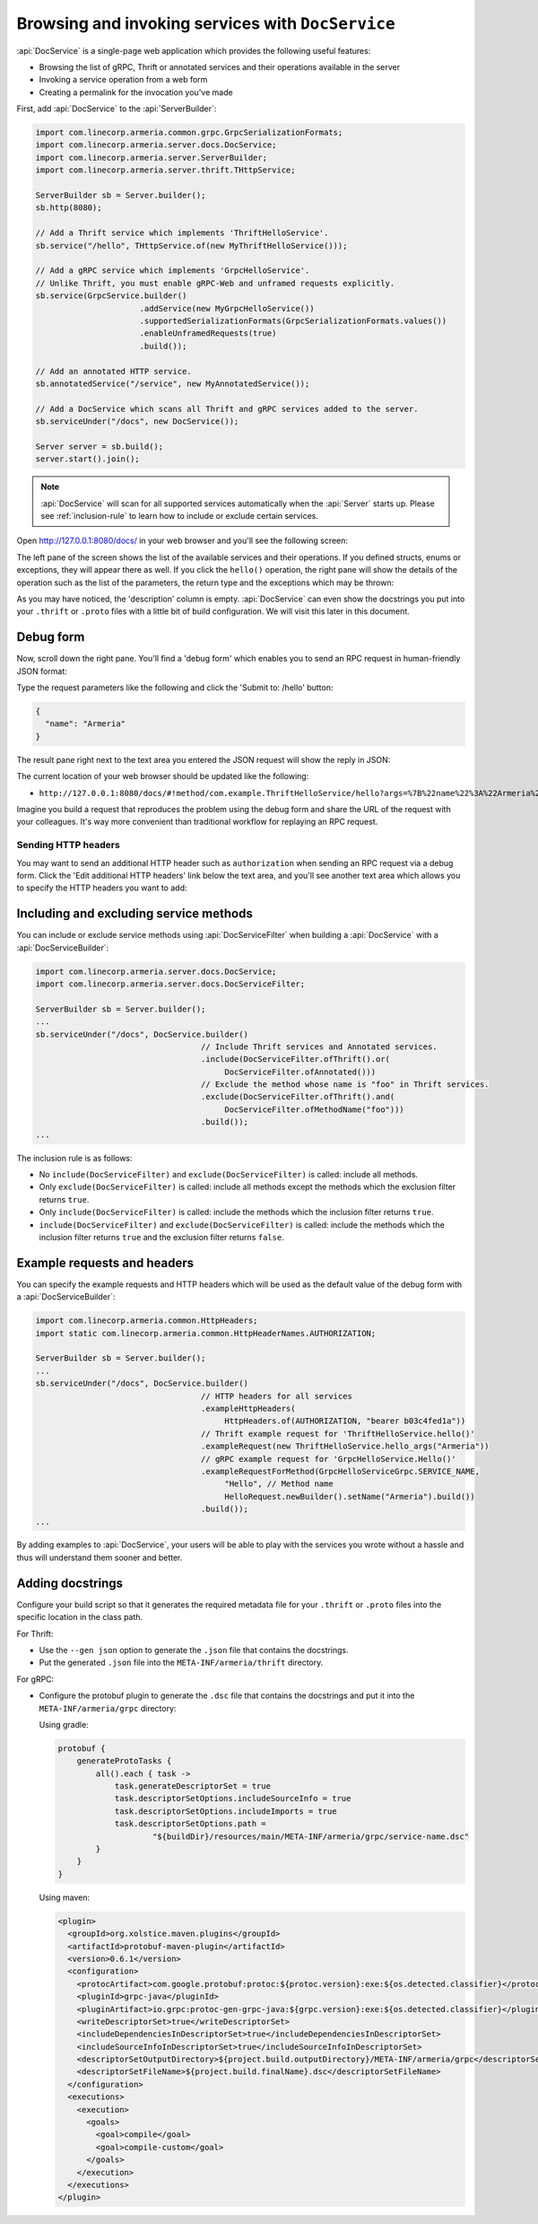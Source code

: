 .. _server-docservice:

Browsing and invoking services with ``DocService``
==================================================

:api:`DocService` is a single-page web application which provides the following useful features:

- Browsing the list of gRPC, Thrift or annotated services and their operations available in the server
- Invoking a service operation from a web form
- Creating a permalink for the invocation you've made

First, add :api:`DocService` to the :api:`ServerBuilder`:

.. code-block:: java

    import com.linecorp.armeria.common.grpc.GrpcSerializationFormats;
    import com.linecorp.armeria.server.docs.DocService;
    import com.linecorp.armeria.server.ServerBuilder;
    import com.linecorp.armeria.server.thrift.THttpService;

    ServerBuilder sb = Server.builder();
    sb.http(8080);

    // Add a Thrift service which implements 'ThriftHelloService'.
    sb.service("/hello", THttpService.of(new MyThriftHelloService()));

    // Add a gRPC service which implements 'GrpcHelloService'.
    // Unlike Thrift, you must enable gRPC-Web and unframed requests explicitly.
    sb.service(GrpcService.builder()
                          .addService(new MyGrpcHelloService())
                          .supportedSerializationFormats(GrpcSerializationFormats.values())
                          .enableUnframedRequests(true)
                          .build());

    // Add an annotated HTTP service.
    sb.annotatedService("/service", new MyAnnotatedService());

    // Add a DocService which scans all Thrift and gRPC services added to the server.
    sb.serviceUnder("/docs", new DocService());

    Server server = sb.build();
    server.start().join();

.. note::

    :api:`DocService` will scan for all supported services automatically when the :api:`Server` starts up.
    Please see :ref:`inclusion-rule` to learn how to include or exclude certain services.

Open http://127.0.0.1:8080/docs/ in your web browser and you'll see the following screen:

.. image:: _images/docservice_1.png

The left pane of the screen shows the list of the available services and their operations. If you defined
structs, enums or exceptions, they will appear there as well. If you click the ``hello()`` operation, the
right pane will show the details of the operation such as the list of the parameters, the return type and
the exceptions which may be thrown:

.. image:: _images/docservice_2.png

As you may have noticed, the 'description' column is empty. :api:`DocService` can even show the docstrings
you put into your ``.thrift`` or ``.proto`` files with a little bit of build configuration. We will visit this
later in this document.

Debug form
----------

Now, scroll down the right pane. You'll find a 'debug form' which enables you to send an RPC request in
human-friendly JSON format:

.. image:: _images/docservice_3.png

Type the request parameters like the following and click the 'Submit to: /hello' button:

.. code-block:: json

    {
      "name": "Armeria"
    }

The result pane right next to the text area you entered the JSON request will show the reply in JSON:

.. image:: _images/docservice_4.png

The current location of your web browser should be updated like the following:

- ``http://127.0.0.1:8080/docs/#!method/com.example.ThriftHelloService/hello?args=%7B%22name%22%3A%22Armeria%22%7D``

Imagine you build a request that reproduces the problem using the debug form and share the URL of the request
with your colleagues. It's way more convenient than traditional workflow for replaying an RPC request.

Sending HTTP headers
^^^^^^^^^^^^^^^^^^^^

You may want to send an additional HTTP header such as ``authorization`` when sending an RPC request via
a debug form. Click the 'Edit additional HTTP headers' link below the text area, and you'll see another
text area which allows you to specify the HTTP headers you want to add:

.. image:: _images/docservice_5.png
   :scale: 30 %

.. _inclusion-rule:

Including and excluding service methods
---------------------------------------

You can include or exclude service methods using :api:`DocServiceFilter` when building a :api:`DocService`
with a :api:`DocServiceBuilder`:

.. code-block:: java

    import com.linecorp.armeria.server.docs.DocService;
    import com.linecorp.armeria.server.docs.DocServiceFilter;

    ServerBuilder sb = Server.builder();
    ...
    sb.serviceUnder("/docs", DocService.builder()
                                       // Include Thrift services and Annotated services.
                                       .include(DocServiceFilter.ofThrift().or(
                                            DocServiceFilter.ofAnnotated()))
                                       // Exclude the method whose name is "foo" in Thrift services.
                                       .exclude(DocServiceFilter.ofThrift().and(
                                            DocServiceFilter.ofMethodName("foo")))
                                       .build());
    ...

The inclusion rule is as follows:

- No ``include(DocServiceFilter)`` and ``exclude(DocServiceFilter)`` is called: include all methods.
- Only ``exclude(DocServiceFilter)`` is called: include all methods except the methods which the exclusion filter returns ``true``.
- Only ``include(DocServiceFilter)`` is called: include the methods which the inclusion filter returns ``true``.
- ``include(DocServiceFilter)`` and ``exclude(DocServiceFilter)`` is called: include the methods which the inclusion filter returns ``true`` and the exclusion filter returns ``false``.

Example requests and headers
----------------------------

You can specify the example requests and HTTP headers which will be used as the default value of the debug form
with a :api:`DocServiceBuilder`:

.. code-block:: java

    import com.linecorp.armeria.common.HttpHeaders;
    import static com.linecorp.armeria.common.HttpHeaderNames.AUTHORIZATION;

    ServerBuilder sb = Server.builder();
    ...
    sb.serviceUnder("/docs", DocService.builder()
                                       // HTTP headers for all services
                                       .exampleHttpHeaders(
                                            HttpHeaders.of(AUTHORIZATION, "bearer b03c4fed1a"))
                                       // Thrift example request for 'ThriftHelloService.hello()'
                                       .exampleRequest(new ThriftHelloService.hello_args("Armeria"))
                                       // gRPC example request for 'GrpcHelloService.Hello()'
                                       .exampleRequestForMethod(GrpcHelloServiceGrpc.SERVICE_NAME,
                                            "Hello", // Method name
                                            HelloRequest.newBuilder().setName("Armeria").build())
                                       .build());
    ...

By adding examples to :api:`DocService`, your users will be able to play with the services you wrote
without a hassle and thus will understand them sooner and better.

Adding docstrings
-----------------

Configure your build script so that it generates the required metadata file for your ``.thrift`` or ``.proto``
files into the specific location in the class path.

For Thrift:

- Use the ``--gen json`` option to generate the ``.json`` file that contains the docstrings.
- Put the generated ``.json`` file into the ``META-INF/armeria/thrift`` directory.

For gRPC:

- Configure the protobuf plugin to generate the ``.dsc`` file that contains the docstrings and
  put it into the ``META-INF/armeria/grpc`` directory:

  Using gradle:

  .. code-block:: java

      protobuf {
          generateProtoTasks {
              all().each { task ->
                  task.generateDescriptorSet = true
                  task.descriptorSetOptions.includeSourceInfo = true
                  task.descriptorSetOptions.includeImports = true
                  task.descriptorSetOptions.path =
                          "${buildDir}/resources/main/META-INF/armeria/grpc/service-name.dsc"
              }
          }
      }

  Using maven:

  .. code-block:: xml

    <plugin>
      <groupId>org.xolstice.maven.plugins</groupId>
      <artifactId>protobuf-maven-plugin</artifactId>
      <version>0.6.1</version>
      <configuration>
        <protocArtifact>com.google.protobuf:protoc:${protoc.version}:exe:${os.detected.classifier}</protocArtifact>
        <pluginId>grpc-java</pluginId>
        <pluginArtifact>io.grpc:protoc-gen-grpc-java:${grpc.version}:exe:${os.detected.classifier}</pluginArtifact>
        <writeDescriptorSet>true</writeDescriptorSet>
        <includeDependenciesInDescriptorSet>true</includeDependenciesInDescriptorSet>
        <includeSourceInfoInDescriptorSet>true</includeSourceInfoInDescriptorSet>
        <descriptorSetOutputDirectory>${project.build.outputDirectory}/META-INF/armeria/grpc</descriptorSetOutputDirectory>
        <descriptorSetFileName>${project.build.finalName}.dsc</descriptorSetFileName>
      </configuration>
      <executions>
        <execution>
          <goals>
            <goal>compile</goal>
            <goal>compile-custom</goal>
          </goals>
        </execution>
      </executions>
    </plugin>
